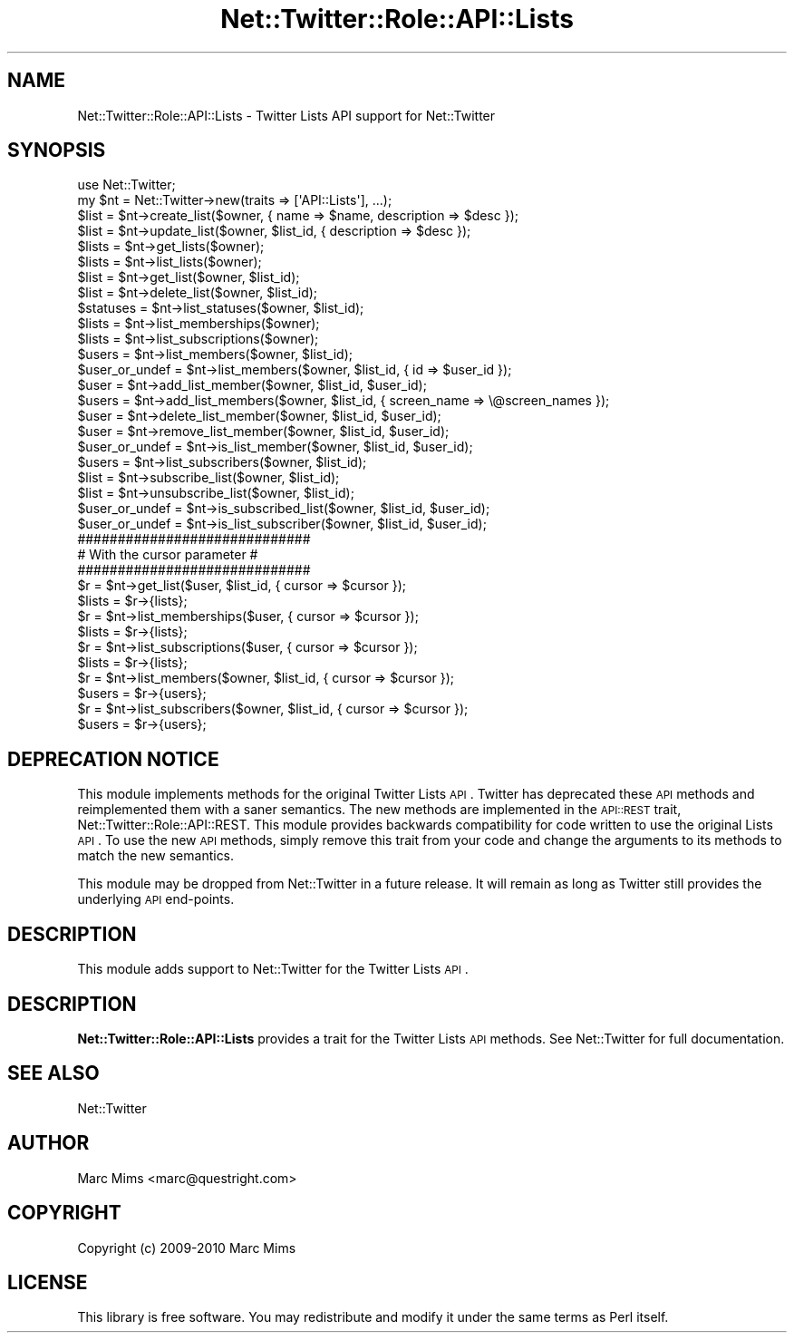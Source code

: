 .\" Automatically generated by Pod::Man 2.22 (Pod::Simple 3.07)
.\"
.\" Standard preamble:
.\" ========================================================================
.de Sp \" Vertical space (when we can't use .PP)
.if t .sp .5v
.if n .sp
..
.de Vb \" Begin verbatim text
.ft CW
.nf
.ne \\$1
..
.de Ve \" End verbatim text
.ft R
.fi
..
.\" Set up some character translations and predefined strings.  \*(-- will
.\" give an unbreakable dash, \*(PI will give pi, \*(L" will give a left
.\" double quote, and \*(R" will give a right double quote.  \*(C+ will
.\" give a nicer C++.  Capital omega is used to do unbreakable dashes and
.\" therefore won't be available.  \*(C` and \*(C' expand to `' in nroff,
.\" nothing in troff, for use with C<>.
.tr \(*W-
.ds C+ C\v'-.1v'\h'-1p'\s-2+\h'-1p'+\s0\v'.1v'\h'-1p'
.ie n \{\
.    ds -- \(*W-
.    ds PI pi
.    if (\n(.H=4u)&(1m=24u) .ds -- \(*W\h'-12u'\(*W\h'-12u'-\" diablo 10 pitch
.    if (\n(.H=4u)&(1m=20u) .ds -- \(*W\h'-12u'\(*W\h'-8u'-\"  diablo 12 pitch
.    ds L" ""
.    ds R" ""
.    ds C` ""
.    ds C' ""
'br\}
.el\{\
.    ds -- \|\(em\|
.    ds PI \(*p
.    ds L" ``
.    ds R" ''
'br\}
.\"
.\" Escape single quotes in literal strings from groff's Unicode transform.
.ie \n(.g .ds Aq \(aq
.el       .ds Aq '
.\"
.\" If the F register is turned on, we'll generate index entries on stderr for
.\" titles (.TH), headers (.SH), subsections (.SS), items (.Ip), and index
.\" entries marked with X<> in POD.  Of course, you'll have to process the
.\" output yourself in some meaningful fashion.
.ie \nF \{\
.    de IX
.    tm Index:\\$1\t\\n%\t"\\$2"
..
.    nr % 0
.    rr F
.\}
.el \{\
.    de IX
..
.\}
.\"
.\" Accent mark definitions (@(#)ms.acc 1.5 88/02/08 SMI; from UCB 4.2).
.\" Fear.  Run.  Save yourself.  No user-serviceable parts.
.    \" fudge factors for nroff and troff
.if n \{\
.    ds #H 0
.    ds #V .8m
.    ds #F .3m
.    ds #[ \f1
.    ds #] \fP
.\}
.if t \{\
.    ds #H ((1u-(\\\\n(.fu%2u))*.13m)
.    ds #V .6m
.    ds #F 0
.    ds #[ \&
.    ds #] \&
.\}
.    \" simple accents for nroff and troff
.if n \{\
.    ds ' \&
.    ds ` \&
.    ds ^ \&
.    ds , \&
.    ds ~ ~
.    ds /
.\}
.if t \{\
.    ds ' \\k:\h'-(\\n(.wu*8/10-\*(#H)'\'\h"|\\n:u"
.    ds ` \\k:\h'-(\\n(.wu*8/10-\*(#H)'\`\h'|\\n:u'
.    ds ^ \\k:\h'-(\\n(.wu*10/11-\*(#H)'^\h'|\\n:u'
.    ds , \\k:\h'-(\\n(.wu*8/10)',\h'|\\n:u'
.    ds ~ \\k:\h'-(\\n(.wu-\*(#H-.1m)'~\h'|\\n:u'
.    ds / \\k:\h'-(\\n(.wu*8/10-\*(#H)'\z\(sl\h'|\\n:u'
.\}
.    \" troff and (daisy-wheel) nroff accents
.ds : \\k:\h'-(\\n(.wu*8/10-\*(#H+.1m+\*(#F)'\v'-\*(#V'\z.\h'.2m+\*(#F'.\h'|\\n:u'\v'\*(#V'
.ds 8 \h'\*(#H'\(*b\h'-\*(#H'
.ds o \\k:\h'-(\\n(.wu+\w'\(de'u-\*(#H)/2u'\v'-.3n'\*(#[\z\(de\v'.3n'\h'|\\n:u'\*(#]
.ds d- \h'\*(#H'\(pd\h'-\w'~'u'\v'-.25m'\f2\(hy\fP\v'.25m'\h'-\*(#H'
.ds D- D\\k:\h'-\w'D'u'\v'-.11m'\z\(hy\v'.11m'\h'|\\n:u'
.ds th \*(#[\v'.3m'\s+1I\s-1\v'-.3m'\h'-(\w'I'u*2/3)'\s-1o\s+1\*(#]
.ds Th \*(#[\s+2I\s-2\h'-\w'I'u*3/5'\v'-.3m'o\v'.3m'\*(#]
.ds ae a\h'-(\w'a'u*4/10)'e
.ds Ae A\h'-(\w'A'u*4/10)'E
.    \" corrections for vroff
.if v .ds ~ \\k:\h'-(\\n(.wu*9/10-\*(#H)'\s-2\u~\d\s+2\h'|\\n:u'
.if v .ds ^ \\k:\h'-(\\n(.wu*10/11-\*(#H)'\v'-.4m'^\v'.4m'\h'|\\n:u'
.    \" for low resolution devices (crt and lpr)
.if \n(.H>23 .if \n(.V>19 \
\{\
.    ds : e
.    ds 8 ss
.    ds o a
.    ds d- d\h'-1'\(ga
.    ds D- D\h'-1'\(hy
.    ds th \o'bp'
.    ds Th \o'LP'
.    ds ae ae
.    ds Ae AE
.\}
.rm #[ #] #H #V #F C
.\" ========================================================================
.\"
.IX Title "Net::Twitter::Role::API::Lists 3"
.TH Net::Twitter::Role::API::Lists 3 "2012-04-24" "perl v5.10.1" "User Contributed Perl Documentation"
.\" For nroff, turn off justification.  Always turn off hyphenation; it makes
.\" way too many mistakes in technical documents.
.if n .ad l
.nh
.SH "NAME"
Net::Twitter::Role::API::Lists \- Twitter Lists API support for Net::Twitter
.SH "SYNOPSIS"
.IX Header "SYNOPSIS"
.Vb 1
\&  use Net::Twitter;
\&
\&  my $nt = Net::Twitter\->new(traits => [\*(AqAPI::Lists\*(Aq], ...);
\&
\&  $list = $nt\->create_list($owner, { name => $name, description => $desc });
\&  $list = $nt\->update_list($owner, $list_id, { description => $desc });
\&
\&  $lists = $nt\->get_lists($owner);
\&  $lists = $nt\->list_lists($owner);
\&
\&  $list = $nt\->get_list($owner, $list_id);
\&  $list = $nt\->delete_list($owner, $list_id);
\&
\&  $statuses = $nt\->list_statuses($owner, $list_id);
\&
\&  $lists = $nt\->list_memberships($owner);
\&  $lists = $nt\->list_subscriptions($owner);
\&
\&  $users = $nt\->list_members($owner, $list_id);
\&
\&  $user_or_undef = $nt\->list_members($owner, $list_id, { id => $user_id });
\&
\&  $user = $nt\->add_list_member($owner, $list_id, $user_id);
\&  $users = $nt\->add_list_members($owner, $list_id, { screen_name => \e@screen_names });
\&
\&  $user = $nt\->delete_list_member($owner, $list_id, $user_id);
\&  $user = $nt\->remove_list_member($owner, $list_id, $user_id);
\&
\&  $user_or_undef = $nt\->is_list_member($owner, $list_id, $user_id);
\&
\&  $users = $nt\->list_subscribers($owner, $list_id);
\&
\&  $list = $nt\->subscribe_list($owner, $list_id);
\&  $list = $nt\->unsubscribe_list($owner, $list_id);
\&
\&  $user_or_undef = $nt\->is_subscribed_list($owner, $list_id, $user_id);
\&  $user_or_undef = $nt\->is_list_subscriber($owner, $list_id, $user_id);
\&
\&  #############################
\&  # With the cursor parameter #
\&  #############################
\&
\&  $r = $nt\->get_list($user, $list_id, { cursor => $cursor });
\&  $lists = $r\->{lists};
\&
\&  $r = $nt\->list_memberships($user, { cursor => $cursor });
\&  $lists = $r\->{lists};
\&
\&  $r = $nt\->list_subscriptions($user, { cursor => $cursor });
\&  $lists = $r\->{lists};
\&
\&  $r = $nt\->list_members($owner, $list_id, { cursor => $cursor });
\&  $users = $r\->{users};
\&
\&  $r = $nt\->list_subscribers($owner, $list_id, { cursor => $cursor });
\&  $users = $r\->{users};
.Ve
.SH "DEPRECATION NOTICE"
.IX Header "DEPRECATION NOTICE"
This module implements methods for the original Twitter Lists \s-1API\s0.  Twitter has
deprecated these \s-1API\s0 methods and reimplemented them with a saner semantics.
The new methods are implemented in the \s-1API::REST\s0 trait,
Net::Twitter::Role::API::REST.  This module provides backwards
compatibility for code written to use the original Lists \s-1API\s0.  To use the
new \s-1API\s0 methods, simply remove this trait from your code and change the
arguments to its methods to match the new semantics.
.PP
This module may be dropped from Net::Twitter in a future release.  It will
remain as long as Twitter still provides the underlying \s-1API\s0 end-points.
.SH "DESCRIPTION"
.IX Header "DESCRIPTION"
This module adds support to Net::Twitter for the Twitter Lists \s-1API\s0.
.SH "DESCRIPTION"
.IX Header "DESCRIPTION"
\&\fBNet::Twitter::Role::API::Lists\fR provides a trait for the Twitter Lists \s-1API\s0 methods.
See Net::Twitter for full documentation.
.SH "SEE ALSO"
.IX Header "SEE ALSO"
Net::Twitter
.SH "AUTHOR"
.IX Header "AUTHOR"
Marc Mims <marc@questright.com>
.SH "COPYRIGHT"
.IX Header "COPYRIGHT"
Copyright (c) 2009\-2010 Marc Mims
.SH "LICENSE"
.IX Header "LICENSE"
This library is free software. You may redistribute and modify it under the
same terms as Perl itself.
